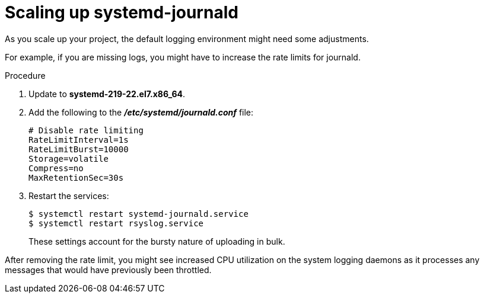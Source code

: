 // Module included in the following assemblies:
//
// * logging/efk-logging-deploy.adoc

[id="efk-logging-fluentd-scaling-{context}"]
= Scaling up systemd-journald

As you scale up your project, the default logging environment might need some
adjustments.

For example, if you are missing logs, you might have to increase the rate limits for journald.

.Procedure

. Update to *systemd-219-22.el7.x86_64*.

. Add the following to the *_/etc/systemd/journald.conf_* file:
+
----
# Disable rate limiting
RateLimitInterval=1s
RateLimitBurst=10000
Storage=volatile
Compress=no
MaxRetentionSec=30s
----

. Restart the services:
+
----
$ systemctl restart systemd-journald.service
$ systemctl restart rsyslog.service
----
+
These settings account for the bursty nature of uploading in bulk.

After removing the rate limit, you might see increased CPU utilization on the
system logging daemons as it processes any messages that would have previously
been throttled.

